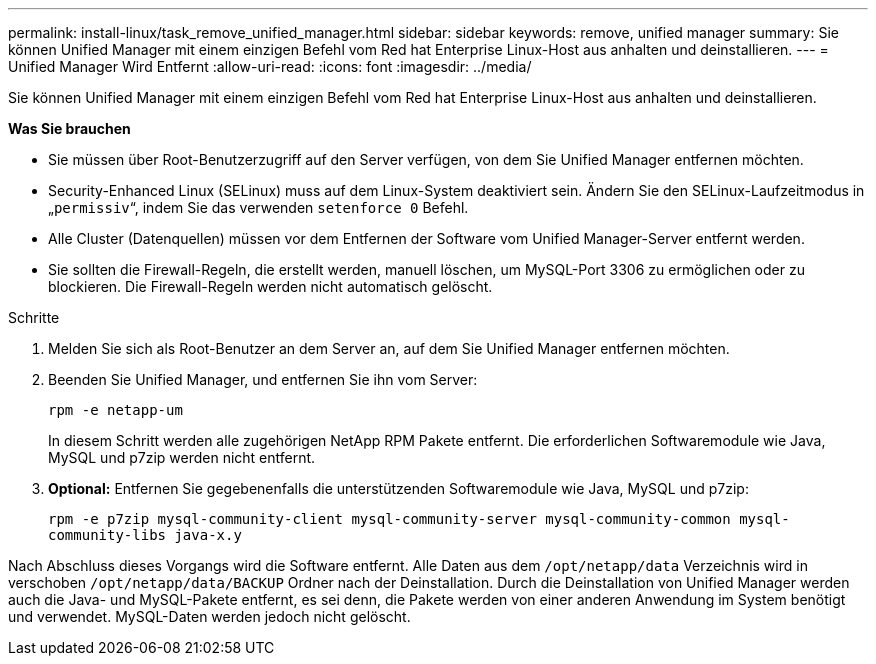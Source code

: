---
permalink: install-linux/task_remove_unified_manager.html 
sidebar: sidebar 
keywords: remove, unified manager 
summary: Sie können Unified Manager mit einem einzigen Befehl vom Red hat Enterprise Linux-Host aus anhalten und deinstallieren. 
---
= Unified Manager Wird Entfernt
:allow-uri-read: 
:icons: font
:imagesdir: ../media/


[role="lead"]
Sie können Unified Manager mit einem einzigen Befehl vom Red hat Enterprise Linux-Host aus anhalten und deinstallieren.

*Was Sie brauchen*

* Sie müssen über Root-Benutzerzugriff auf den Server verfügen, von dem Sie Unified Manager entfernen möchten.
* Security-Enhanced Linux (SELinux) muss auf dem Linux-System deaktiviert sein. Ändern Sie den SELinux-Laufzeitmodus in „`permissiv`“, indem Sie das verwenden `setenforce 0` Befehl.
* Alle Cluster (Datenquellen) müssen vor dem Entfernen der Software vom Unified Manager-Server entfernt werden.
* Sie sollten die Firewall-Regeln, die erstellt werden, manuell löschen, um MySQL-Port 3306 zu ermöglichen oder zu blockieren. Die Firewall-Regeln werden nicht automatisch gelöscht.


.Schritte
. Melden Sie sich als Root-Benutzer an dem Server an, auf dem Sie Unified Manager entfernen möchten.
. Beenden Sie Unified Manager, und entfernen Sie ihn vom Server:
+
`rpm -e netapp-um`

+
In diesem Schritt werden alle zugehörigen NetApp RPM Pakete entfernt. Die erforderlichen Softwaremodule wie Java, MySQL und p7zip werden nicht entfernt.

. *Optional:* Entfernen Sie gegebenenfalls die unterstützenden Softwaremodule wie Java, MySQL und p7zip:
+
`rpm -e p7zip mysql-community-client mysql-community-server mysql-community-common mysql-community-libs java-x.y`



Nach Abschluss dieses Vorgangs wird die Software entfernt. Alle Daten aus dem `/opt/netapp/data` Verzeichnis wird in verschoben `/opt/netapp/data/BACKUP` Ordner nach der Deinstallation. Durch die Deinstallation von Unified Manager werden auch die Java- und MySQL-Pakete entfernt, es sei denn, die Pakete werden von einer anderen Anwendung im System benötigt und verwendet. MySQL-Daten werden jedoch nicht gelöscht.

